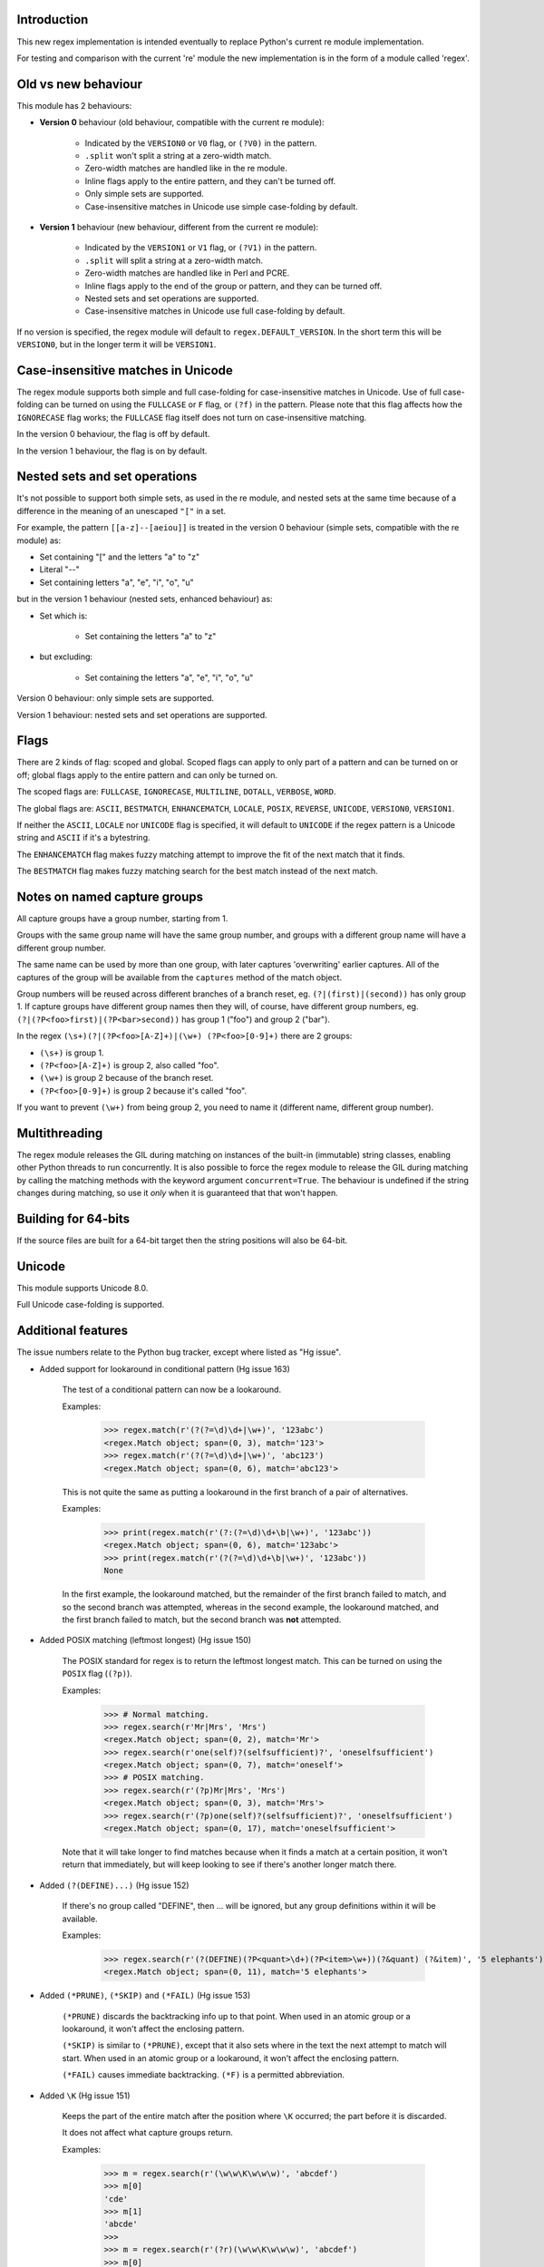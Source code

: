 Introduction
------------

This new regex implementation is intended eventually to replace Python's current re module implementation.

For testing and comparison with the current 're' module the new implementation is in the form of a module called 'regex'.

Old vs new behaviour
--------------------

This module has 2 behaviours:

* **Version 0** behaviour (old behaviour, compatible with the current re module):

   * Indicated by the ``VERSION0`` or ``V0`` flag, or ``(?V0)`` in the pattern.

   * ``.split`` won't split a string at a zero-width match.

   * Zero-width matches are handled like in the re module.

   * Inline flags apply to the entire pattern, and they can't be turned off.

   * Only simple sets are supported.

   * Case-insensitive matches in Unicode use simple case-folding by default.

* **Version 1** behaviour (new behaviour, different from the current re module):

   * Indicated by the ``VERSION1`` or ``V1`` flag, or ``(?V1)`` in the pattern.

   * ``.split`` will split a string at a zero-width match.

   * Zero-width matches are handled like in Perl and PCRE.

   * Inline flags apply to the end of the group or pattern, and they can be turned off.

   * Nested sets and set operations are supported.

   * Case-insensitive matches in Unicode use full case-folding by default.

If no version is specified, the regex module will default to ``regex.DEFAULT_VERSION``. In the short term this will be ``VERSION0``, but in the longer term it will be ``VERSION1``.

Case-insensitive matches in Unicode
-----------------------------------

The regex module supports both simple and full case-folding for case-insensitive matches in Unicode. Use of full case-folding can be turned on using the ``FULLCASE`` or ``F`` flag, or ``(?f)`` in the pattern. Please note that this flag affects how the ``IGNORECASE`` flag works; the ``FULLCASE`` flag itself does not turn on case-insensitive matching.

In the version 0 behaviour, the flag is off by default.

In the version 1 behaviour, the flag is on by default.

Nested sets and set operations
------------------------------

It's not possible to support both simple sets, as used in the re module, and nested sets at the same time because of a difference in the meaning of an unescaped ``"["`` in a set.

For example, the pattern ``[[a-z]--[aeiou]]`` is treated in the version 0 behaviour (simple sets, compatible with the re module) as:

* Set containing "[" and the letters "a" to "z"

* Literal "--"

* Set containing letters "a", "e", "i", "o", "u"

but in the version 1 behaviour (nested sets, enhanced behaviour) as:

* Set which is:

    * Set containing the letters "a" to "z"

* but excluding:

    * Set containing the letters "a", "e", "i", "o", "u"

Version 0 behaviour: only simple sets are supported.

Version 1 behaviour: nested sets and set operations are supported.

Flags
-----

There are 2 kinds of flag: scoped and global. Scoped flags can apply to only part of a pattern and can be turned on or off; global flags apply to the entire pattern and can only be turned on.

The scoped flags are: ``FULLCASE``, ``IGNORECASE``, ``MULTILINE``, ``DOTALL``, ``VERBOSE``, ``WORD``.

The global flags are: ``ASCII``, ``BESTMATCH``, ``ENHANCEMATCH``, ``LOCALE``, ``POSIX``, ``REVERSE``, ``UNICODE``, ``VERSION0``, ``VERSION1``.

If neither the ``ASCII``, ``LOCALE`` nor ``UNICODE`` flag is specified, it will default to ``UNICODE`` if the regex pattern is a Unicode string and ``ASCII`` if it's a bytestring.

The ``ENHANCEMATCH`` flag makes fuzzy matching attempt to improve the fit of the next match that it finds.

The ``BESTMATCH`` flag makes fuzzy matching search for the best match instead of the next match.

Notes on named capture groups
-----------------------------

All capture groups have a group number, starting from 1.

Groups with the same group name will have the same group number, and groups with a different group name will have a different group number.

The same name can be used by more than one group, with later captures 'overwriting' earlier captures. All of the captures of the group will be available from the ``captures`` method of the match object.

Group numbers will be reused across different branches of a branch reset, eg. ``(?|(first)|(second))`` has only group 1. If capture groups have different group names then they will, of course, have different group numbers, eg. ``(?|(?P<foo>first)|(?P<bar>second))`` has group 1 ("foo") and group 2 ("bar").

In the regex ``(\s+)(?|(?P<foo>[A-Z]+)|(\w+) (?P<foo>[0-9]+)`` there are 2 groups:

* ``(\s+)`` is group 1.

* ``(?P<foo>[A-Z]+)`` is group 2, also called "foo".

* ``(\w+)`` is group 2 because of the branch reset.

* ``(?P<foo>[0-9]+)`` is group 2 because it's called "foo".

If you want to prevent ``(\w+)`` from being group 2, you need to name it (different name, different group number).

Multithreading
--------------

The regex module releases the GIL during matching on instances of the built-in (immutable) string classes, enabling other Python threads to run concurrently. It is also possible to force the regex module to release the GIL during matching by calling the matching methods with the keyword argument ``concurrent=True``. The behaviour is undefined if the string changes during matching, so use it *only* when it is guaranteed that that won't happen.

Building for 64-bits
--------------------

If the source files are built for a 64-bit target then the string positions will also be 64-bit.

Unicode
-------

This module supports Unicode 8.0.

Full Unicode case-folding is supported.

Additional features
-------------------

The issue numbers relate to the Python bug tracker, except where listed as "Hg issue".

* Added support for lookaround in conditional pattern (Hg issue 163)

    The test of a conditional pattern can now be a lookaround.

    Examples:

        >>> regex.match(r'(?(?=\d)\d+|\w+)', '123abc')
        <regex.Match object; span=(0, 3), match='123'>
        >>> regex.match(r'(?(?=\d)\d+|\w+)', 'abc123')
        <regex.Match object; span=(0, 6), match='abc123'>

    This is not quite the same as putting a lookaround in the first branch of a pair of alternatives.

    Examples:

        >>> print(regex.match(r'(?:(?=\d)\d+\b|\w+)', '123abc'))
        <regex.Match object; span=(0, 6), match='123abc'>
        >>> print(regex.match(r'(?(?=\d)\d+\b|\w+)', '123abc'))
        None

    In the first example, the lookaround matched, but the remainder of the first branch failed to match, and so the second branch was attempted, whereas in the second example, the lookaround matched, and the first branch failed to match, but the second branch was **not** attempted.

* Added POSIX matching (leftmost longest) (Hg issue 150)

    The POSIX standard for regex is to return the leftmost longest match. This can be turned on using the ``POSIX`` flag (``(?p)``).

    Examples:

        >>> # Normal matching.
        >>> regex.search(r'Mr|Mrs', 'Mrs')
        <regex.Match object; span=(0, 2), match='Mr'>
        >>> regex.search(r'one(self)?(selfsufficient)?', 'oneselfsufficient')
        <regex.Match object; span=(0, 7), match='oneself'>
        >>> # POSIX matching.
        >>> regex.search(r'(?p)Mr|Mrs', 'Mrs')
        <regex.Match object; span=(0, 3), match='Mrs'>
        >>> regex.search(r'(?p)one(self)?(selfsufficient)?', 'oneselfsufficient')
        <regex.Match object; span=(0, 17), match='oneselfsufficient'>

    Note that it will take longer to find matches because when it finds a match at a certain position, it won't return that immediately, but will keep looking to see if there's another longer match there.

* Added ``(?(DEFINE)...)`` (Hg issue 152)

    If there's no group called "DEFINE", then ... will be ignored, but any group definitions within it will be available.

    Examples:

        >>> regex.search(r'(?(DEFINE)(?P<quant>\d+)(?P<item>\w+))(?&quant) (?&item)', '5 elephants')
        <regex.Match object; span=(0, 11), match='5 elephants'>

* Added ``(*PRUNE)``, ``(*SKIP)`` and ``(*FAIL)`` (Hg issue 153)

    ``(*PRUNE)`` discards the backtracking info up to that point. When used in an atomic group or a lookaround, it won't affect the enclosing pattern.

    ``(*SKIP)`` is similar to ``(*PRUNE)``, except that it also sets where in the text the next attempt to match will start. When used in an atomic group or a lookaround, it won't affect the enclosing pattern.

    ``(*FAIL)`` causes immediate backtracking. ``(*F)`` is a permitted abbreviation.

* Added ``\K`` (Hg issue 151)

    Keeps the part of the entire match after the position where ``\K`` occurred; the part before it is discarded.

    It does not affect what capture groups return.

    Examples:

        >>> m = regex.search(r'(\w\w\K\w\w\w)', 'abcdef')
        >>> m[0]
        'cde'
        >>> m[1]
        'abcde'
        >>>
        >>> m = regex.search(r'(?r)(\w\w\K\w\w\w)', 'abcdef')
        >>> m[0]
        'bc'
        >>> m[1]
        'bcdef'

* Added capture subscripting for ``expandf`` and ``subf``/``subfn`` (Hg issue 133) **(Python 2.6 and above)**

    You can now use subscripting to get the captures of a repeated capture group.

    Examples:

        >>> m = regex.match(r"(\w)+", "abc")
        >>> m.expandf("{1}")
        'c'
        >>> m.expandf("{1[0]} {1[1]} {1[2]}")
        'a b c'
        >>> m.expandf("{1[-1]} {1[-2]} {1[-3]}")
        'c b a'
        >>>
        >>> m = regex.match(r"(?P<letter>\w)+", "abc")
        >>> m.expandf("{letter}")
        'c'
        >>> m.expandf("{letter[0]} {letter[1]} {letter[2]}")
        'a b c'
        >>> m.expandf("{letter[-1]} {letter[-2]} {letter[-3]}")
        'c b a'

* Added support for referring to a group by number using ``(?P=...)``.

    This is in addition to the existing ``\g<...>``.

* Fixed the handling of locale-sensitive regexes.

    The ``LOCALE`` flag is intended for legacy code and has limited support. You're still recommended to use Unicode instead.

* Added partial matches (Hg issue 102)

    A partial match is one that matches up to the end of string, but that string has been truncated and you want to know whether a complete match could be possible if the string had not been truncated.

    Partial matches are supported by ``match``, ``search``, ``fullmatch`` and ``finditer`` with the ``partial`` keyword argument.

    Match objects have a ``partial`` attribute, which is ``True`` if it's a partial match.

    For example, if you wanted a user to enter a 4-digit number and check it character by character as it was being entered:

        >>> pattern = regex.compile(r'\d{4}')

        >>> # Initially, nothing has been entered:
        >>> print(pattern.fullmatch('', partial=True))
        <regex.Match object; span=(0, 0), match='', partial=True>

        >>> # An empty string is OK, but it's only a partial match.
        >>> # The user enters a letter:
        >>> print(pattern.fullmatch('a', partial=True))
        None
        >>> # It'll never match.

        >>> # The user deletes that and enters a digit:
        >>> print(pattern.fullmatch('1', partial=True))
        <regex.Match object; span=(0, 1), match='1', partial=True>
        >>> # It matches this far, but it's only a partial match.

        >>> # The user enters 2 more digits:
        >>> print(pattern.fullmatch('123', partial=True))
        <regex.Match object; span=(0, 3), match='123', partial=True>
        >>> # It matches this far, but it's only a partial match.

        >>> # The user enters another digit:
        >>> print(pattern.fullmatch('1234', partial=True))
        <regex.Match object; span=(0, 4), match='1234'>
        >>> # It's a complete match.

        >>> # If the user enters another digit:
        >>> print(pattern.fullmatch('12345', partial=True))
        None
        >>> # It's no longer a match.

        >>> # This is a partial match:
        >>> pattern.match('123', partial=True).partial
        True

        >>> # This is a complete match:
        >>> pattern.match('1233', partial=True).partial
        False

* ``*`` operator not working correctly with sub() (Hg issue 106)

    Sometimes it's not clear how zero-width matches should be handled. For example, should ``.*`` match 0 characters directly after matching >0 characters?

    Most regex implementations follow the lead of Perl (PCRE), but the re module sometimes doesn't. The Perl behaviour appears to be the most common (and the re module is sometimes definitely wrong), so in version 1 the regex module follows the Perl behaviour, whereas in version 0 it follows the legacy re behaviour.

    Examples:

        >>> # Version 0 behaviour (like re)
        >>> regex.sub('(?V0).*', 'x', 'test')
        'x'
        >>> regex.sub('(?V0).*?', '|', 'test')
        '|t|e|s|t|'

        >>> # Version 1 behaviour (like Perl)
        >>> regex.sub('(?V1).*', 'x', 'test')
        'xx'
        >>> regex.sub('(?V1).*?', '|', 'test')
        '|||||||||'

* re.group() should never return a bytearray (issue #18468)

    For compatibility with the re module, the regex module returns all matching bytestrings as ``bytes``, starting from Python 3.4.

    Examples:

        >>> # Python 3.4 and later
        >>> regex.match(b'.', bytearray(b'a')).group()
        b'a'

        >>> # Python 3.1-3.3
        >>> regex.match(b'.', bytearray(b'a')).group()
        bytearray(b'a')

* Added ``capturesdict`` (Hg issue 86)

    ``capturesdict`` is a combination of ``groupdict`` and ``captures``:

    ``groupdict`` returns a dict of the named groups and the last capture of those groups.

    ``captures`` returns a list of all the captures of a group

    ``capturesdict`` returns a dict of the named groups and lists of all the captures of those groups.

    Examples:

        >>> m = regex.match(r"(?:(?P<word>\w+) (?P<digits>\d+)\n)+", "one 1\ntwo 2\nthree 3\n")
        >>> m.groupdict()
        {'word': 'three', 'digits': '3'}
        >>> m.captures("word")
        ['one', 'two', 'three']
        >>> m.captures("digits")
        ['1', '2', '3']
        >>> m.capturesdict()
        {'word': ['one', 'two', 'three'], 'digits': ['1', '2', '3']}

* Allow duplicate names of groups (Hg issue 87)

    Group names can now be duplicated.

    Examples:

        >>> # With optional groups:
        >>>
        >>> # Both groups capture, the second capture 'overwriting' the first.
        >>> m = regex.match(r"(?P<item>\w+)? or (?P<item>\w+)?", "first or second")
        >>> m.group("item")
        'second'
        >>> m.captures("item")
        ['first', 'second']
        >>> # Only the second group captures.
        >>> m = regex.match(r"(?P<item>\w+)? or (?P<item>\w+)?", " or second")
        >>> m.group("item")
        'second'
        >>> m.captures("item")
        ['second']
        >>> # Only the first group captures.
        >>> m = regex.match(r"(?P<item>\w+)? or (?P<item>\w+)?", "first or ")
        >>> m.group("item")
        'first'
        >>> m.captures("item")
        ['first']
        >>>
        >>> # With mandatory groups:
        >>>
        >>> # Both groups capture, the second capture 'overwriting' the first.
        >>> m = regex.match(r"(?P<item>\w*) or (?P<item>\w*)?", "first or second")
        >>> m.group("item")
        'second'
        >>> m.captures("item")
        ['first', 'second']
        >>> # Again, both groups capture, the second capture 'overwriting' the first.
        >>> m = regex.match(r"(?P<item>\w*) or (?P<item>\w*)", " or second")
        >>> m.group("item")
        'second'
        >>> m.captures("item")
        ['', 'second']
        >>> # And yet again, both groups capture, the second capture 'overwriting' the first.
        >>> m = regex.match(r"(?P<item>\w*) or (?P<item>\w*)", "first or ")
        >>> m.group("item")
        ''
        >>> m.captures("item")
        ['first', '']

* Added ``fullmatch`` (issue #16203)

    ``fullmatch`` behaves like ``match``, except that it must match all of the string.

    Examples:

        >>> print(regex.fullmatch(r"abc", "abc").span())
        (0, 3)
        >>> print(regex.fullmatch(r"abc", "abcx"))
        None
        >>> print(regex.fullmatch(r"abc", "abcx", endpos=3).span())
        (0, 3)
        >>> print(regex.fullmatch(r"abc", "xabcy", pos=1, endpos=4).span())
        (1, 4)
        >>>
        >>> regex.match(r"a.*?", "abcd").group(0)
        'a'
        >>> regex.fullmatch(r"a.*?", "abcd").group(0)
        'abcd'

* Added ``subf`` and ``subfn`` **(Python 2.6 and above)**

    ``subf`` and ``subfn`` are alternatives to ``sub`` and ``subn`` respectively. When passed a replacement string, they treat it as a format string.

    Examples:

        >>> regex.subf(r"(\w+) (\w+)", "{0} => {2} {1}", "foo bar")
        'foo bar => bar foo'
        >>> regex.subf(r"(?P<word1>\w+) (?P<word2>\w+)", "{word2} {word1}", "foo bar")
        'bar foo'

* Added ``expandf`` to match object **(Python 2.6 and above)**

    ``expandf`` is an alternative to ``expand``. When passed a replacement string, it treats it as a format string.

    Examples:

        >>> m = regex.match(r"(\w+) (\w+)", "foo bar")
        >>> m.expandf("{0} => {2} {1}")
        'foo bar => bar foo'
        >>>
        >>> m = regex.match(r"(?P<word1>\w+) (?P<word2>\w+)", "foo bar")
        >>> m.expandf("{word2} {word1}")
        'bar foo'

* Detach searched string

    A match object contains a reference to the string that was searched, via its ``string`` attribute. The match object now has a ``detach_string`` method that will 'detach' that string, making it available for garbage collection (this might save valuable memory if that string is very large).

    Example:

        >>> m = regex.search(r"\w+", "Hello world")
        >>> print(m.group())
        Hello
        >>> print(m.string)
        Hello world
        >>> m.detach_string()
        >>> print(m.group())
        Hello
        >>> print(m.string)
        None

* Characters in a group name (issue #14462)

    A group name can now contain the same characters as an identifier. These are different in Python 2 and Python 3.

* Recursive patterns (Hg issue 27)

    Recursive and repeated patterns are supported.

    ``(?R)`` or ``(?0)`` tries to match the entire regex recursively. ``(?1)``, ``(?2)``, etc, try to match the relevant capture group.

    ``(?&name)`` tries to match the named capture group.

    Examples:

        >>> regex.match(r"(Tarzan|Jane) loves (?1)", "Tarzan loves Jane").groups()
        ('Tarzan',)
        >>> regex.match(r"(Tarzan|Jane) loves (?1)", "Jane loves Tarzan").groups()
        ('Jane',)

        >>> m = regex.search(r"(\w)(?:(?R)|(\w?))\1", "kayak")
        >>> m.group(0, 1, 2)
        ('kayak', 'k', None)

    The first two examples show how the subpattern within the capture group is reused, but is _not_ itself a capture group. In other words, ``"(Tarzan|Jane) loves (?1)"`` is equivalent to ``"(Tarzan|Jane) loves (?:Tarzan|Jane)"``.

    It's possible to backtrack into a recursed or repeated group.

    You can't call a group if there is more than one group with that group name or group number (``"ambiguous group reference"``). For example, ``(?P<foo>\w+) (?P<foo>\w+) (?&foo)?`` has 2 groups called "foo" (both group 1) and ``(?|([A-Z]+)|([0-9]+)) (?1)?`` has 2 groups with group number 1.

    The alternative forms ``(?P>name)`` and ``(?P&name)`` are also supported.

* repr(regex) doesn't include actual regex (issue #13592)

    The repr of a compiled regex is now in the form of a eval-able string. For example:

        >>> r = regex.compile("foo", regex.I)
        >>> repr(r)
        "regex.Regex('foo', flags=regex.I | regex.V0)"
        >>> r
        regex.Regex('foo', flags=regex.I | regex.V0)

    The regex module has Regex as an alias for the 'compile' function.

* Improve the repr for regular expression match objects (issue #17087)

    The repr of a match object is now a more useful form. For example:

        >>> regex.search(r"\d+", "abc012def")
        <regex.Match object; span=(3, 6), match='012'>

* Python lib re cannot handle Unicode properly due to narrow/wide bug (issue #12729)

    The source code of the regex module has been updated to support PEP 393 ("Flexible String Representation"), which is new in Python 3.3.

* Full Unicode case-folding is supported.

    In version 1 behaviour, the regex module uses full case-folding when performing case-insensitive matches in Unicode.

    Examples (in Python 3):

        >>> regex.match(r"(?iV1)strasse", "stra\N{LATIN SMALL LETTER SHARP S}e").span()
        (0, 6)
        >>> regex.match(r"(?iV1)stra\N{LATIN SMALL LETTER SHARP S}e", "STRASSE").span()
        (0, 7)

    In version 0 behaviour, it uses simple case-folding for backward compatibility with the re module.

* Approximate "fuzzy" matching (Hg issue 12, Hg issue 41, Hg issue 109)

    Regex usually attempts an exact match, but sometimes an approximate, or "fuzzy", match is needed, for those cases where the text being searched may contain errors in the form of inserted, deleted or substituted characters.

    A fuzzy regex specifies which types of errors are permitted, and, optionally, either the minimum and maximum or only the maximum permitted number of each type. (You cannot specify only a minimum.)

    The 3 types of error are:

    * Insertion, indicated by "i"

    * Deletion, indicated by "d"

    * Substitution, indicated by "s"

    In addition, "e" indicates any type of error.

    The fuzziness of a regex item is specified between "{" and "}" after the item.

    Examples:

    * ``foo`` match "foo" exactly

    * ``(?:foo){i}`` match "foo", permitting insertions

    * ``(?:foo){d}`` match "foo", permitting deletions

    * ``(?:foo){s}`` match "foo", permitting substitutions

    * ``(?:foo){i,s}`` match "foo", permitting insertions and substitutions

    * ``(?:foo){e}`` match "foo", permitting errors

    If a certain type of error is specified, then any type not specified will **not** be permitted.

    In the following examples I'll omit the item and write only the fuzziness:

    * ``{i<=3}`` permit at most 3 insertions, but no other types

    * ``{d<=3}`` permit at most 3 deletions, but no other types

    * ``{s<=3}`` permit at most 3 substitutions, but no other types

    * ``{i<=1,s<=2}`` permit at most 1 insertion and at most 2 substitutions, but no deletions

    * ``{e<=3}`` permit at most 3 errors

    * ``{1<=e<=3}`` permit at least 1 and at most 3 errors

    * ``{i<=2,d<=2,e<=3}`` permit at most 2 insertions, at most 2 deletions, at most 3 errors in total, but no substitutions

    It's also possible to state the costs of each type of error and the maximum permitted total cost.

    Examples:

    * ``{2i+2d+1s<=4}`` each insertion costs 2, each deletion costs 2, each substitution costs 1, the total cost must not exceed 4

    * ``{i<=1,d<=1,s<=1,2i+2d+1s<=4}`` at most 1 insertion, at most 1 deletion, at most 1 substitution; each insertion costs 2, each deletion costs 2, each substitution costs 1, the total cost must not exceed 4

    You can also use "<" instead of "<=" if you want an exclusive minimum or maximum:

    * ``{e<=3}`` permit up to 3 errors

    * ``{e<4}`` permit fewer than 4 errors

    * ``{0<e<4}`` permit more than 0 but fewer than 4 errors

    By default, fuzzy matching searches for the first match that meets the given constraints. The ``ENHANCEMATCH`` flag will cause it to attempt to improve the fit (i.e. reduce the number of errors) of the match that it has found.

    The ``BESTMATCH`` flag will make it search for the best match instead.

    Further examples to note:

    * ``regex.search("(dog){e}", "cat and dog")[1]`` returns ``"cat"`` because that matches ``"dog"`` with 3 errors, which is within the limit (an unlimited number of errors is permitted).

    * ``regex.search("(dog){e<=1}", "cat and dog")[1]`` returns ``" dog"`` (with a leading space) because that matches ``"dog"`` with 1 error, which is within the limit (1 error is permitted).

    * ``regex.search("(?e)(dog){e<=1}", "cat and dog")[1]`` returns ``"dog"`` (without a leading space) because the fuzzy search matches ``" dog"`` with 1 error, which is within the limit (1 error is permitted), and the ``(?e)`` then makes it attempt a better fit.

    In the first two examples there are perfect matches later in the string, but in neither case is it the first possible match.

    The match object has an attribute ``fuzzy_counts`` which gives the total number of substitutions, insertions and deletions.

        >>> # A 'raw' fuzzy match:
        >>> regex.fullmatch(r"(?:cats|cat){e<=1}", "cat").fuzzy_counts
        (0, 0, 1)
        >>> # 0 substitutions, 0 insertions, 1 deletion.

        >>> # A better match might be possible if the ENHANCEMATCH flag used:
        >>> regex.fullmatch(r"(?e)(?:cats|cat){e<=1}", "cat").fuzzy_counts
        (0, 0, 0)
        >>> # 0 substitutions, 0 insertions, 0 deletions.

* Named lists (Hg issue 11)

    ``\L<name>``

    There are occasions where you may want to include a list (actually, a set) of options in a regex.

    One way is to build the pattern like this:

        >>> p = regex.compile(r"first|second|third|fourth|fifth")

    but if the list is large, parsing the resulting regex can take considerable time, and care must also be taken that the strings are properly escaped if they contain any character that has a special meaning in a regex, and that if there is a shorter string that occurs initially in a longer string that the longer string is listed before the shorter one, for example, "cats" before "cat".

    The new alternative is to use a named list:

        >>> option_set = ["first", "second", "third", "fourth", "fifth"]
        >>> p = regex.compile(r"\L<options>", options=option_set)

    The order of the items is irrelevant, they are treated as a set. The named lists are available as the ``.named_lists`` attribute of the pattern object :

        >>> print(p.named_lists)
        {'options': frozenset({'second', 'fifth', 'fourth', 'third', 'first'})}

* Start and end of word

    ``\m`` matches at the start of a word.

    ``\M`` matches at the end of a word.

    Compare with ``\b``, which matches at the start or end of a word.

* Unicode line separators

    Normally the only line separator is ``\n`` (``\x0A``), but if the ``WORD`` flag is turned on then the line separators are the pair ``\x0D\x0A``, and ``\x0A``, ``\x0B``, ``\x0C`` and ``\x0D``, plus ``\x85``, ``\u2028`` and ``\u2029`` when working with Unicode.

    This affects the regex dot ``"."``, which, with the ``DOTALL`` flag turned off, matches any character except a line separator. It also affects the line anchors ``^`` and ``$`` (in multiline mode).

* Set operators

    **Version 1 behaviour only**

    Set operators have been added, and a set ``[...]`` can include nested sets.

    The operators, in order of increasing precedence, are:

    * ``||`` for union ("x||y" means "x or y")

    * ``~~`` (double tilde) for symmetric difference ("x~~y" means "x or y, but not both")

    * ``&&`` for intersection ("x&&y" means "x and y")

    * ``--`` (double dash) for difference ("x--y" means "x but not y")

    Implicit union, ie, simple juxtaposition like in ``[ab]``, has the highest precedence. Thus, ``[ab&&cd]`` is the same as ``[[a||b]&&[c||d]]``.

    Examples:

    * ``[ab]`` # Set containing 'a' and 'b'

    * ``[a-z]`` # Set containing 'a' .. 'z'

    * ``[[a-z]--[qw]]`` # Set containing 'a' .. 'z', but not 'q' or 'w'

    * ``[a-z--qw]`` # Same as above

    * ``[\p{L}--QW]`` # Set containing all letters except 'Q' and 'W'

    * ``[\p{N}--[0-9]]`` # Set containing all numbers except '0' .. '9'

    * ``[\p{ASCII}&&\p{Letter}]`` # Set containing all characters which are ASCII and letter

* regex.escape (issue #2650)

    regex.escape has an additional keyword parameter ``special_only``. When True, only 'special' regex characters, such as '?', are escaped.

    Examples:

        >>> regex.escape("foo!?")
        'foo\\!\\?'
        >>> regex.escape("foo!?", special_only=True)
        'foo!\\?'

* Repeated captures (issue #7132)

    A match object has additional methods which return information on all the successful matches of a repeated capture group. These methods are:

    * ``matchobject.captures([group1, ...])``

        * Returns a list of the strings matched in a group or groups. Compare with ``matchobject.group([group1, ...])``.

    * ``matchobject.starts([group])``

        * Returns a list of the start positions. Compare with ``matchobject.start([group])``.

    * ``matchobject.ends([group])``

        * Returns a list of the end positions. Compare with ``matchobject.end([group])``.

    * ``matchobject.spans([group])``

        * Returns a list of the spans. Compare with ``matchobject.span([group])``.

    Examples:

        >>> m = regex.search(r"(\w{3})+", "123456789")
        >>> m.group(1)
        '789'
        >>> m.captures(1)
        ['123', '456', '789']
        >>> m.start(1)
        6
        >>> m.starts(1)
        [0, 3, 6]
        >>> m.end(1)
        9
        >>> m.ends(1)
        [3, 6, 9]
        >>> m.span(1)
        (6, 9)
        >>> m.spans(1)
        [(0, 3), (3, 6), (6, 9)]

* Atomic grouping (issue #433030)

    ``(?>...)``

    If the following pattern subsequently fails, then the subpattern as a whole will fail.

* Possessive quantifiers.

    ``(?:...)?+`` ; ``(?:...)*+`` ; ``(?:...)++`` ; ``(?:...){min,max}+``

    The subpattern is matched up to 'max' times. If the following pattern subsequently fails, then all of the repeated subpatterns will fail as a whole. For example, ``(?:...)++`` is equivalent to ``(?>(?:...)+)``.

* Scoped flags (issue #433028)

    ``(?flags-flags:...)``

    The flags will apply only to the subpattern. Flags can be turned on or off.

* Inline flags (issue #433024, issue #433027)

    ``(?flags-flags)``

    Version 0 behaviour: the flags apply to the entire pattern, and they can't be turned off.

    Version 1 behaviour: the flags apply to the end of the group or pattern, and they can be turned on or off.

* Repeated repeats (issue #2537)

    A regex like ``((x|y+)*)*`` will be accepted and will work correctly, but should complete more quickly.

* Definition of 'word' character (issue #1693050)

    The definition of a 'word' character has been expanded for Unicode. It now conforms to the Unicode specification at ``http://www.unicode.org/reports/tr29/``. This applies to ``\w``, ``\W``, ``\b`` and ``\B``.

* Groups in lookahead and lookbehind (issue #814253)

    Groups and group references are permitted in both lookahead and lookbehind.

* Variable-length lookbehind

    A lookbehind can match a variable-length string.

* Correct handling of charset with ignore case flag (issue #3511)

    Ranges within charsets are handled correctly when the ignore-case flag is turned on.

* Unmatched group in replacement (issue #1519638)

    An unmatched group is treated as an empty string in a replacement template.

* 'Pathological' patterns (issue #1566086, issue #1662581, issue #1448325, issue #1721518, issue #1297193)

    'Pathological' patterns should complete more quickly.

* Flags argument for regex.split, regex.sub and regex.subn (issue #3482)

    ``regex.split``, ``regex.sub`` and ``regex.subn`` support a 'flags' argument.

* Pos and endpos arguments for regex.sub and regex.subn

    ``regex.sub`` and ``regex.subn`` support 'pos' and 'endpos' arguments.

* 'Overlapped' argument for regex.findall and regex.finditer

    ``regex.findall`` and ``regex.finditer`` support an 'overlapped' flag which permits overlapped matches.

* Unicode escapes (issue #3665)

    The Unicode escapes ``\uxxxx`` and ``\Uxxxxxxxx`` are supported.

* Large patterns (issue #1160)

    Patterns can be much larger.

* Zero-width match with regex.finditer (issue #1647489)

    ``regex.finditer`` behaves correctly when it splits at a zero-width match.

* Zero-width split with regex.split (issue #3262)

    Version 0 behaviour: a string won't be split at a zero-width match.

    Version 1 behaviour: a string will be split at a zero-width match.

* Splititer

    ``regex.splititer`` has been added. It's a generator equivalent of ``regex.split``.

* Subscripting for groups

    A match object accepts access to the captured groups via subscripting and slicing:

        >>> m = regex.search(r"(?P<before>.*?)(?P<num>\d+)(?P<after>.*)", "pqr123stu")
        >>> print m["before"]
        pqr
        >>> print m["num"]
        123
        >>> print m["after"]
        stu
        >>> print len(m)
        4
        >>> print m[:]
        ('pqr123stu', 'pqr', '123', 'stu')

* Named groups

    Groups can be named with ``(?<name>...)`` as well as the current ``(?P<name>...)``.

* Group references

    Groups can be referenced within a pattern with ``\g<name>``. This also allows there to be more than 99 groups.

* Named characters

    ``\N{name}``

    Named characters are supported. (Note: only those known by Python's Unicode database are supported.)

* Unicode codepoint properties, including scripts and blocks

    ``\p{property=value}``; ``\P{property=value}``; ``\p{value}`` ; ``\P{value}``

    Many Unicode properties are supported, including blocks and scripts. ``\p{property=value}`` or ``\p{property:value}`` matches a character whose property ``property`` has value ``value``. The inverse of ``\p{property=value}`` is ``\P{property=value}`` or ``\p{^property=value}``.

    If the short form ``\p{value}`` is used, the properties are checked in the order: ``General_Category``, ``Script``, ``Block``, binary property:

    * ``Latin``, the 'Latin' script (``Script=Latin``).

    * ``Cyrillic``, the 'Cyrillic' script (``Script=Cyrillic``).

    * ``BasicLatin``, the 'BasicLatin' block (``Block=BasicLatin``).

    * ``Alphabetic``, the 'Alphabetic' binary property (``Alphabetic=Yes``).

    A short form starting with ``Is`` indicates a script or binary property:

    * ``IsLatin``, the 'Latin' script (``Script=Latin``).

    * ``IsCyrillic``, the 'Cyrillic' script (``Script=Cyrillic``).

    * ``IsAlphabetic``, the 'Alphabetic' binary property (``Alphabetic=Yes``).

    A short form starting with ``In`` indicates a block property:

    * ``InBasicLatin``, the 'BasicLatin' block (``Block=BasicLatin``).

    * ``InCyrillic``, the 'Cyrillic' block (``Block=Cyrillic``).

* POSIX character classes

    ``[[:alpha:]]``; ``[[:^alpha:]]``

    POSIX character classes are supported. These are normally treated as an alternative form of ``\p{...}``.

    The exceptions are ``alnum``, ``digit``, ``punct`` and ``xdigit``, whose definitions are different from those of Unicode.

    ``[[:alnum:]]`` is equivalent to ``\p{posix_alnum}``.

    ``[[:digit:]]`` is equivalent to ``\p{posix_digit}``.

    ``[[:punct:]]`` is equivalent to ``\p{posix_punct}``.

    ``[[:xdigit:]]`` is equivalent to ``\p{posix_xdigit}``.

* Search anchor

    ``\G``

    A search anchor has been added. It matches at the position where each search started/continued and can be used for contiguous matches or in negative variable-length lookbehinds to limit how far back the lookbehind goes:

        >>> regex.findall(r"\w{2}", "abcd ef")
        ['ab', 'cd', 'ef']
        >>> regex.findall(r"\G\w{2}", "abcd ef")
        ['ab', 'cd']

    * The search starts at position 0 and matches 2 letters 'ab'.

    * The search continues at position 2 and matches 2 letters 'cd'.

    * The search continues at position 4 and fails to match any letters.

    * The anchor stops the search start position from being advanced, so there are no more results.

* Reverse searching

    Searches can now work backwards:

        >>> regex.findall(r".", "abc")
        ['a', 'b', 'c']
        >>> regex.findall(r"(?r).", "abc")
        ['c', 'b', 'a']

    Note: the result of a reverse search is not necessarily the reverse of a forward search:

        >>> regex.findall(r"..", "abcde")
        ['ab', 'cd']
        >>> regex.findall(r"(?r)..", "abcde")
        ['de', 'bc']

* Matching a single grapheme

    ``\X``

    The grapheme matcher is supported. It now conforms to the Unicode specification at ``http://www.unicode.org/reports/tr29/``.

* Branch reset

    ``(?|...|...)``

    Capture group numbers will be reused across the alternatives, but groups with different names will have different group numbers.

    Examples:

        >>> regex.match(r"(?|(first)|(second))", "first").groups()
        ('first',)
        >>> regex.match(r"(?|(first)|(second))", "second").groups()
        ('second',)

    Note that there is only one group.

* Default Unicode word boundary

    The ``WORD`` flag changes the definition of a 'word boundary' to that of a default Unicode word boundary. This applies to ``\b`` and ``\B``.

* SRE engine do not release the GIL (issue #1366311)

    The regex module can release the GIL during matching (see the above section on multithreading).

    Iterators can be safely shared across threads.
